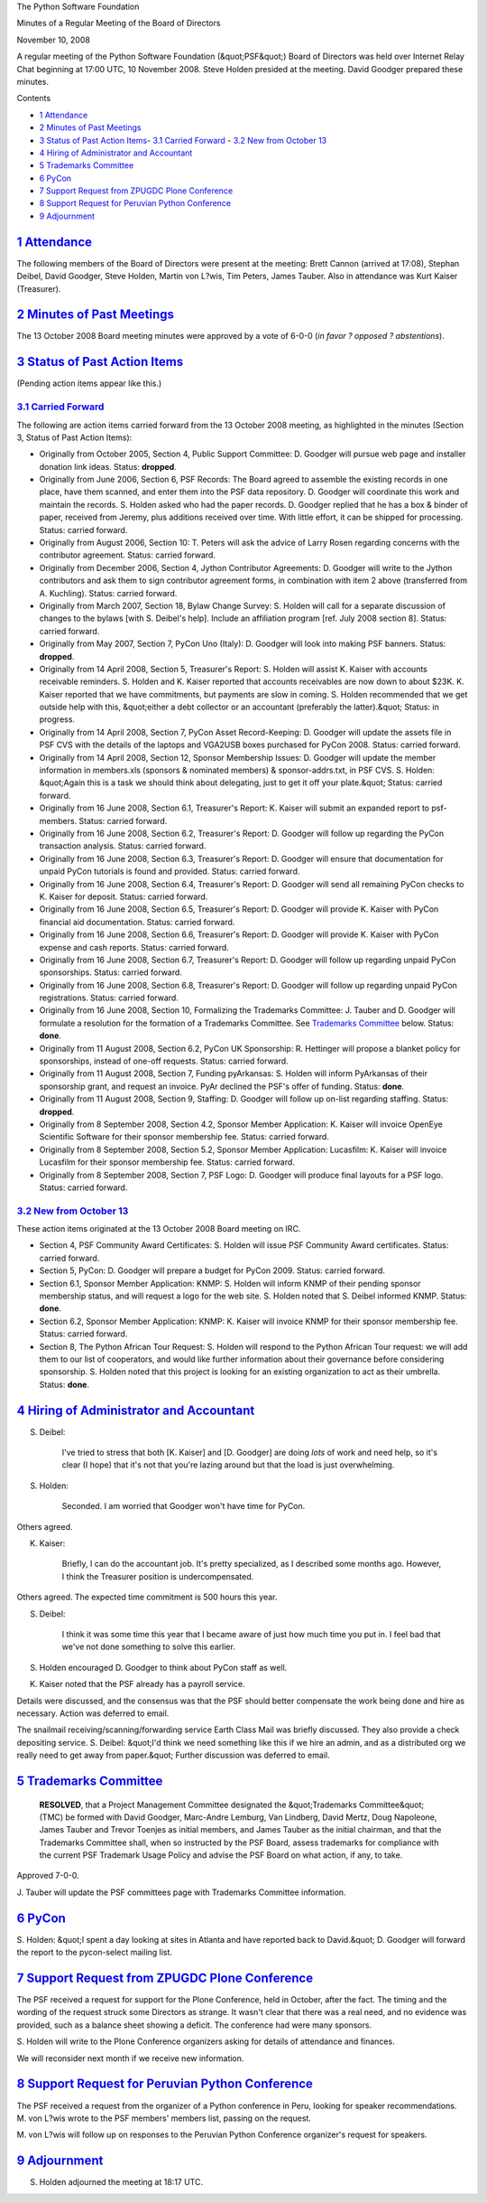 The Python Software Foundation 

Minutes of a Regular Meeting of the Board of Directors 

November 10, 2008

A regular meeting of the Python Software Foundation (&quot;PSF&quot;) Board of
Directors was held over Internet Relay Chat beginning at 17:00 UTC, 10
November 2008.  Steve Holden presided at the meeting.  David Goodger
prepared these minutes.

Contents 

- `1   Attendance <#attendance>`_

- `2   Minutes of Past Meetings <#minutes-of-past-meetings>`_

- `3   Status of Past Action Items <#status-of-past-action-items>`_- `3.1   Carried Forward <#carried-forward>`_  - `3.2   New from October 13 <#new-from-october-13>`_

- `4   Hiring of Administrator and Accountant <#hiring-of-administrator-and-accountant>`_

- `5   Trademarks Committee <#trademarks-committee>`_

- `6   PyCon <#pycon>`_

- `7   Support Request from ZPUGDC Plone Conference <#support-request-from-zpugdc-plone-conference>`_

- `8   Support Request for Peruvian Python Conference <#support-request-for-peruvian-python-conference>`_

- `9   Adjournment <#adjournment>`_

`1   Attendance <#id1>`_
------------------------

The following members of the Board of Directors were present at the
meeting: Brett Cannon (arrived at 17:08), Stephan Deibel, David
Goodger, Steve Holden, Martin von L?wis, Tim Peters, James Tauber.
Also in attendance was Kurt Kaiser (Treasurer).

`2   Minutes of Past Meetings <#id2>`_
--------------------------------------

The 13 October 2008 Board meeting minutes were approved by a vote of
6-0-0 (*in favor ? opposed ? abstentions*).

`3   Status of Past Action Items <#id3>`_
-----------------------------------------

(Pending action items appear like this.) 

`3.1   Carried Forward <#id4>`_
~~~~~~~~~~~~~~~~~~~~~~~~~~~~~~~

The following are action items carried forward from the 13 October
2008 meeting, as highlighted in the minutes (Section 3, Status of Past
Action Items):

- Originally from October 2005, Section 4, Public Support Committee: D. Goodger will pursue web page and installer donation link ideas.     Status: **dropped**.

- Originally from June 2006, Section 6, PSF Records: The Board agreed to assemble the existing records in one place, have them scanned, and enter them into the PSF data repository. D. Goodger will coordinate this work and maintain the records.     S. Holden asked who had the paper records.  D. Goodger replied that he has a box & binder of paper, received from Jeremy, plus additions received over time.  With little effort, it can be shipped for processing.     Status: carried forward.

- Originally from August 2006, Section 10: T. Peters will ask the advice of Larry Rosen regarding concerns with the contributor agreement.     Status: carried forward.

- Originally from December 2006, Section 4, Jython Contributor Agreements: D. Goodger will write to the Jython contributors and ask them to sign contributor agreement forms, in combination with item 2 above (transferred from A. Kuchling).     Status: carried forward.

- Originally from March 2007, Section 18, Bylaw Change Survey: S. Holden will call for a separate discussion of changes to the bylaws [with S. Deibel's help].  Include an affiliation program [ref. July 2008 section 8].     Status: carried forward.

- Originally from May 2007, Section 7, PyCon Uno (Italy): D. Goodger will look into making PSF banners.     Status: **dropped**.

- Originally from 14 April 2008, Section 5, Treasurer's Report: S. Holden will assist K. Kaiser with accounts receivable reminders.     S. Holden and K. Kaiser reported that accounts receivables are now down to about $23K.  K. Kaiser reported that we have commitments, but payments are slow in coming.  S. Holden recommended that we get outside help with this, &quot;either a debt collector or an accountant (preferably the latter).&quot;     Status: in progress.

- Originally from 14 April 2008, Section 7, PyCon Asset Record-Keeping: D. Goodger will update the assets file in PSF CVS with the details of the laptops and VGA2USB boxes purchased for PyCon 2008.     Status: carried forward.

- Originally from 14 April 2008, Section 12, Sponsor Membership Issues: D. Goodger will update the member information in members.xls (sponsors & nominated members) & sponsor-addrs.txt, in PSF CVS.     S. Holden: &quot;Again this is a task we should think about delegating, just to get it off your plate.&quot;     Status: carried forward.

- Originally from 16 June 2008, Section 6.1, Treasurer's Report: K. Kaiser will submit an expanded report to psf-members.     Status: carried forward.

- Originally from 16 June 2008, Section 6.2, Treasurer's Report: D. Goodger will follow up regarding the PyCon transaction analysis.     Status: carried forward.

- Originally from 16 June 2008, Section 6.3, Treasurer's Report: D. Goodger will ensure that documentation for unpaid PyCon tutorials is found and provided.     Status: carried forward.

- Originally from 16 June 2008, Section 6.4, Treasurer's Report: D. Goodger will send all remaining PyCon checks to K. Kaiser for deposit.     Status: carried forward.

- Originally from 16 June 2008, Section 6.5, Treasurer's Report: D. Goodger will provide K. Kaiser with PyCon financial aid documentation.     Status: carried forward.

- Originally from 16 June 2008, Section 6.6, Treasurer's Report: D. Goodger will provide K. Kaiser with PyCon expense and cash reports.     Status: carried forward.

- Originally from 16 June 2008, Section 6.7, Treasurer's Report: D. Goodger will follow up regarding unpaid PyCon sponsorships.     Status: carried forward.

- Originally from 16 June 2008, Section 6.8, Treasurer's Report: D. Goodger will follow up regarding unpaid PyCon registrations.     Status: carried forward.

- Originally from 16 June 2008, Section 10, Formalizing the Trademarks Committee: J. Tauber and D. Goodger will formulate a resolution for the formation of a Trademarks Committee.     See `Trademarks Committee <#trademarks-committee>`_ below.      Status: **done**.

- Originally from 11 August 2008, Section 6.2, PyCon UK Sponsorship: R. Hettinger will propose a blanket policy for sponsorships, instead of one-off requests.     Status: carried forward.

- Originally from 11 August 2008, Section 7, Funding pyArkansas: S. Holden will inform PyArkansas of their sponsorship grant, and request an invoice.     PyAr declined the PSF's offer of funding.      Status: **done**.

- Originally from 11 August 2008, Section 9, Staffing: D. Goodger will follow up on-list regarding staffing.     Status: **dropped**.

- Originally from 8 September 2008, Section 4.2, Sponsor Member Application: K. Kaiser will invoice OpenEye Scientific Software for their sponsor membership fee.     Status: carried forward.

- Originally from 8 September 2008, Section 5.2, Sponsor Member Application: Lucasfilm: K. Kaiser will invoice Lucasfilm for their sponsor membership fee.     Status: carried forward.

- Originally from 8 September 2008, Section 7, PSF Logo: D. Goodger will produce final layouts for a PSF logo.     Status: carried forward.

`3.2   New from October 13 <#id5>`_
~~~~~~~~~~~~~~~~~~~~~~~~~~~~~~~~~~~

These action items originated at the 13 October 2008 Board meeting on IRC. 

- Section 4, PSF Community Award Certificates: S. Holden will issue PSF Community Award certificates.     Status: carried forward.

- Section 5, PyCon: D. Goodger will prepare a budget for PyCon 2009.     Status: carried forward.

- Section 6.1, Sponsor Member Application: KNMP: S. Holden will inform KNMP of their pending sponsor membership status, and will request a logo for the web site.     S. Holden noted that S. Deibel informed KNMP.      Status: **done**.

- Section 6.2, Sponsor Member Application: KNMP: K. Kaiser will invoice KNMP for their sponsor membership fee.     Status: carried forward.

- Section 8, The Python African Tour Request: S. Holden will respond to the Python African Tour request: we will add them to our list of cooperators, and would like further information about their governance before considering sponsorship.     S. Holden noted that this project is looking for an existing organization to act as their umbrella.     Status: **done**.

`4   Hiring of Administrator and Accountant <#id6>`_
----------------------------------------------------

S. Deibel: 

    I've tried to stress that both [K. Kaiser] and [D. Goodger] are
    doing *lots* of work and need help, so it's clear (I hope) that
    it's not that you're lazing around but that the load is just
    overwhelming.

S. Holden: 

    Seconded. I am worried that Goodger won't have time for PyCon.

Others agreed. 

K. Kaiser: 

    Briefly, I can do the accountant job.  It's pretty specialized, as
    I described some months ago.  However, I think the Treasurer
    position is undercompensated.

Others agreed.  The expected time commitment is 500 hours this year. 

S. Deibel: 

    I think it was some time this year that I became aware of just how
    much time you put in.  I feel bad that we've not done something to
    solve this earlier.

S. Holden encouraged D. Goodger to think about PyCon staff as well. 

K. Kaiser noted that the PSF already has a payroll service. 

Details were discussed, and the consensus was that the PSF should
better compensate the work being done and hire as necessary.  Action
was deferred to email.

The snailmail receiving/scanning/forwarding service Earth Class Mail
was briefly discussed.  They also provide a check depositing service.
S. Deibel: &quot;I'd think we need something like this if we hire an admin,
and as a distributed org we really need to get away from paper.&quot;
Further discussion was deferred to email.

`5   Trademarks Committee <#id7>`_
----------------------------------

    **RESOLVED**, that a Project Management Committee designated the
    &quot;Trademarks Committee&quot; (TMC) be formed with David Goodger,
    Marc-Andre Lemburg, Van Lindberg, David Mertz, Doug Napoleone,
    James Tauber and Trevor Toenjes as initial members, and James
    Tauber as the initial chairman, and that the Trademarks Committee
    shall, when so instructed by the PSF Board, assess trademarks for
    compliance with the current PSF Trademark Usage Policy and advise
    the PSF Board on what action, if any, to take.

Approved 7-0-0. 

J. Tauber will update the PSF committees page with Trademarks
Committee information.

`6   PyCon <#id8>`_
-------------------

S. Holden: &quot;I spent a day looking at sites in Atlanta and have
reported back to David.&quot;  D. Goodger will forward the report to the
pycon-select mailing list.

`7   Support Request from ZPUGDC Plone Conference <#id9>`_
----------------------------------------------------------

The PSF received a request for support for the Plone Conference, held
in October, after the fact.  The timing and the wording of the request
struck some Directors as strange.  It wasn't clear that there was a
real need, and no evidence was provided, such as a balance sheet
showing a deficit.  The conference had were many sponsors.

S. Holden will write to the Plone Conference organizers
asking for details of attendance and finances.

We will reconsider next month if we receive new information.

`8   Support Request for Peruvian Python Conference <#id10>`_
-------------------------------------------------------------

The PSF received a request from the organizer of a Python conference
in Peru, looking for speaker recommendations.  M. von L?wis wrote to
the PSF members' members list, passing on the request.

M. von L?wis will follow up on responses to the Peruvian
Python Conference organizer's request for speakers.

`9   Adjournment <#id11>`_
--------------------------

S. Holden adjourned the meeting at 18:17 UTC.